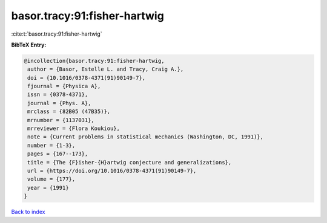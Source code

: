 basor.tracy:91:fisher-hartwig
=============================

:cite:t:`basor.tracy:91:fisher-hartwig`

**BibTeX Entry:**

.. code-block:: bibtex

   @incollection{basor.tracy:91:fisher-hartwig,
    author = {Basor, Estelle L. and Tracy, Craig A.},
    doi = {10.1016/0378-4371(91)90149-7},
    fjournal = {Physica A},
    issn = {0378-4371},
    journal = {Phys. A},
    mrclass = {82B05 (47B35)},
    mrnumber = {1137031},
    mrreviewer = {Flora Koukiou},
    note = {Current problems in statistical mechanics (Washington, DC, 1991)},
    number = {1-3},
    pages = {167--173},
    title = {The {F}isher-{H}artwig conjecture and generalizations},
    url = {https://doi.org/10.1016/0378-4371(91)90149-7},
    volume = {177},
    year = {1991}
   }

`Back to index <../By-Cite-Keys.rst>`_
